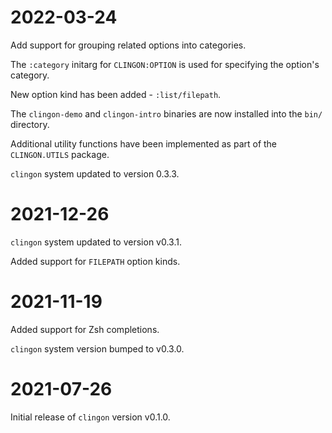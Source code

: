 * 2022-03-24

Add support for grouping related options into categories.

The =:category= initarg for =CLINGON:OPTION= is used for specifying
the option's category.

New option kind has been added - =:list/filepath=.

The =clingon-demo= and =clingon-intro= binaries are now installed into
the =bin/= directory.

Additional utility functions have been implemented as part of the
=CLINGON.UTILS= package.

=clingon= system updated to version 0.3.3.

* 2021-12-26

=clingon= system updated to version v0.3.1.

Added support for =FILEPATH= option kinds.

* 2021-11-19

Added support for Zsh completions.

=clingon= system version bumped to v0.3.0.

* 2021-07-26

Initial release of =clingon= version v0.1.0.
